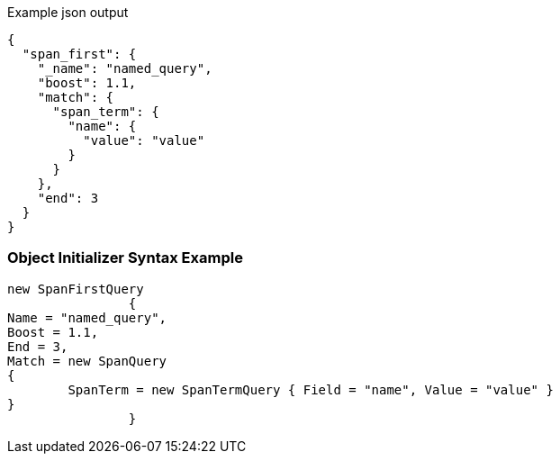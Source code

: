:ref_current: https://www.elastic.co/guide/en/elasticsearch/reference/current

:github: https://github.com/elastic/elasticsearch-net

:imagesdir: ../../../images

[source,javascript,method="queryjson"]
.Example json output
----
{
  "span_first": {
    "_name": "named_query",
    "boost": 1.1,
    "match": {
      "span_term": {
        "name": {
          "value": "value"
        }
      }
    },
    "end": 3
  }
}
----

=== Object Initializer Syntax Example

[source,csharp,method="queryinitializer"]
----
new SpanFirstQuery
		{
Name = "named_query",
Boost = 1.1,
End = 3,
Match = new SpanQuery
{
	SpanTerm = new SpanTermQuery { Field = "name", Value = "value" }
}
		}
----

